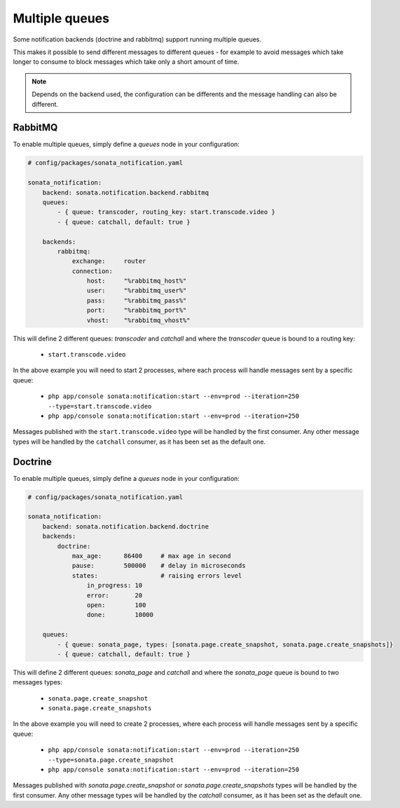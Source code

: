 Multiple queues
===============

Some notification backends (doctrine and rabbitmq) support running multiple queues.

This makes it possible to send different messages to different queues - for example to avoid messages which take longer
to consume to block messages which take only a short amount of time.

.. note::

    Depends on the backend used, the configuration can be differents and the message handling can also be different.

RabbitMQ
~~~~~~~~

To enable multiple queues, simply define a `queues` node in your configuration:

.. code-block:: yaml

    # config/packages/sonata_notification.yaml

    sonata_notification:
        backend: sonata.notification.backend.rabbitmq
        queues:
            - { queue: transcoder, routing_key: start.transcode.video }
            - { queue: catchall, default: true }

        backends:
            rabbitmq:
                exchange:     router
                connection:
                    host:     "%rabbitmq_host%"
                    user:     "%rabbitmq_user%"
                    pass:     "%rabbitmq_pass%"
                    port:     "%rabbitmq_port%"
                    vhost:    "%rabbitmq_vhost%"


This will define 2 different queues: `transcoder` and `catchall` and where the `transcoder` queue is bound to a routing key:

    - ``start.transcode.video``

In the above example you will need to start 2 processes, where each process will handle messages sent by a specific queue:

    - ``php app/console sonata:notification:start --env=prod --iteration=250 --type=start.transcode.video``
    - ``php app/console sonata:notification:start --env=prod --iteration=250``


Messages published with the ``start.transcode.video`` type will be handled by the first consumer.
Any other message types will be handled by the ``catchall`` consumer, as it has been set as the default one.

Doctrine
~~~~~~~~

To enable multiple queues, simply define a `queues` node in your configuration:

.. code-block:: yaml

    # config/packages/sonata_notification.yaml

    sonata_notification:
        backend: sonata.notification.backend.doctrine
        backends:
            doctrine:
                max_age:      86400     # max age in second
                pause:        500000    # delay in microseconds
                states:                 # raising errors level
                    in_progress: 10
                    error:       20
                    open:        100
                    done:        10000

        queues:
            - { queue: sonata_page, types: [sonata.page.create_snapshot, sonata.page.create_snapshots]}
            - { queue: catchall, default: true }

This will define 2 different queues: `sonata_page` and `catchall` and where the `sonata_page` queue is bound to two messages types:

    - ``sonata.page.create_snapshot``
    - ``sonata.page.create_snapshots``

In the above example you will need to create 2 processes, where each process will handle messages sent by a specific queue:

    - ``php app/console sonata:notification:start --env=prod --iteration=250 --type=sonata.page.create_snapshot``
    - ``php app/console sonata:notification:start --env=prod --iteration=250``


Messages published with `sonata.page.create_snapshot` or `sonata.page.create_snapshots` types will be handled by the first consumer.
Any other message types will be handled by the `catchall` consumer, as it has been set as the default one.
